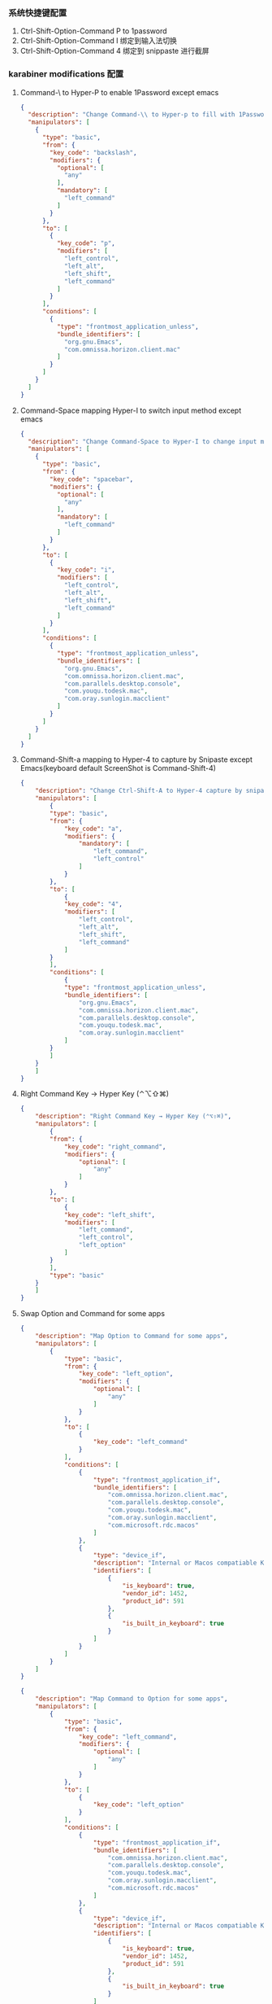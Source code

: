 *** 系统快捷键配置
    1. Ctrl-Shift-Option-Command P to 1password
    2. Ctrl-Shift-Option-Command I 绑定到输入法切换
    3. Ctrl-Shift-Option-Command 4 绑定到 snippaste 进行截屏
*** karabiner modifications 配置
**** Command-\ to Hyper-P to enable 1Password except emacs
     #+NAME: cmd_backslash
     #+BEGIN_SRC json :eval never :exports code :noweb yes
       {
         "description": "Change Command-\\ to Hyper-p to fill with 1Password",
         "manipulators": [
           {
             "type": "basic",
             "from": {
               "key_code": "backslash",
               "modifiers": {
                 "optional": [
                   "any"
                 ],
                 "mandatory": [
                   "left_command"
                 ]
               }
             },
             "to": [
               {
                 "key_code": "p",
                 "modifiers": [
                   "left_control",
                   "left_alt",
                   "left_shift",
                   "left_command"
                 ]
               }
             ],
             "conditions": [
               {
                 "type": "frontmost_application_unless",
                 "bundle_identifiers": [
                   "org.gnu.Emacs",
                   "com.omnissa.horizon.client.mac"
                 ]
               }
             ]
           }
         ]
       }
     #+END_SRC
**** Command-Space mapping Hyper-I to switch input method except emacs
     #+NAME: cmd_space
     #+BEGIN_SRC json :eval never :exports code :noweb yes
       {
         "description": "Change Command-Space to Hyper-I to change input method, except Emacs",
         "manipulators": [
           {
             "type": "basic",
             "from": {
               "key_code": "spacebar",
               "modifiers": {
                 "optional": [
                   "any"
                 ],
                 "mandatory": [
                   "left_command"
                 ]
               }
             },
             "to": [
               {
                 "key_code": "i",
                 "modifiers": [
                   "left_control",
                   "left_alt",
                   "left_shift",
                   "left_command"
                 ]
               }
             ],
             "conditions": [
               {
                 "type": "frontmost_application_unless",
                 "bundle_identifiers": [
                   "org.gnu.Emacs",
                   "com.omnissa.horizon.client.mac",
                   "com.parallels.desktop.console",
                   "com.youqu.todesk.mac",
                   "com.oray.sunlogin.macclient"
                 ]
               }
             ]
           }
         ]
       }
     #+END_SRC

**** Command-Shift-a mapping to Hyper-4 to capture by Snipaste except Emacs(keyboard default ScreenShot is Command-Shift-4)
     #+NAME: cmd_shift_a
     #+BEGIN_SRC json :eval never :exports code :noweb yes
       {
           "description": "Change Ctrl-Shift-A to Hyper-4 capture by snipaste, except Emacs",
           "manipulators": [
               {
               "type": "basic",
               "from": {
                   "key_code": "a",
                   "modifiers": {
                       "mandatory": [
                           "left_command",
                           "left_control"
                       ]
                   }
               },
               "to": [
                   {
                   "key_code": "4",
                   "modifiers": [
                       "left_control",
                       "left_alt",
                       "left_shift",
                       "left_command"
                   ]
               }
               ],
               "conditions": [
                   {
                   "type": "frontmost_application_unless",
                   "bundle_identifiers": [
                       "org.gnu.Emacs",
                       "com.omnissa.horizon.client.mac",
                       "com.parallels.desktop.console",
                       "com.youqu.todesk.mac",
                       "com.oray.sunlogin.macclient"
                   ]
               }
               ]
           }
           ]
       }
     #+END_SRC

**** Right Command Key → Hyper Key (⌃⌥⇧⌘)
     #+NAME: right_command_to_hyper
     #+BEGIN_SRC json :eval never :exports code :noweb yes
       {
           "description": "Right Command Key → Hyper Key (⌃⌥⇧⌘)",
           "manipulators": [
               {
               "from": {
                   "key_code": "right_command",
                   "modifiers": {
                       "optional": [
                           "any"
                       ]
                   }
               },
               "to": [
                   {
                   "key_code": "left_shift",
                   "modifiers": [
                       "left_command",
                       "left_control",
                       "left_option"
                   ]
               }
               ],
               "type": "basic"
           }
           ]
       }
     #+END_SRC
     
**** Swap Option and Command for some apps
     #+NAME: map_option_to_command_under_apps
     #+BEGIN_SRC json :eval never :exports code :noweb yes
       {
           "description": "Map Option to Command for some apps",
           "manipulators": [
               {
                   "type": "basic",
                   "from": {
                       "key_code": "left_option",
                       "modifiers": {
                           "optional": [
                               "any"
                           ]
                       }
                   },
                   "to": [
                       {
                           "key_code": "left_command"
                       }
                   ],
                   "conditions": [
                       {
                           "type": "frontmost_application_if",
                           "bundle_identifiers": [
                               "com.omnissa.horizon.client.mac",
                               "com.parallels.desktop.console",
                               "com.youqu.todesk.mac",
                               "com.oray.sunlogin.macclient",
                               "com.microsoft.rdc.macos"
                           ]
                       },
                       {
                           "type": "device_if",
                           "description": "Internal or Macos compatiable Keyboard",
                           "identifiers": [
                               {
                                   "is_keyboard": true,
                                   "vendor_id": 1452,
                                   "product_id": 591
                               },
                               {
                                   "is_built_in_keyboard": true
                               }
                           ]
                       }
                   ]
               }
           ]
       }
     #+END_SRC
     
     #+NAME: map_command_to_option_under_apps
     #+BEGIN_SRC json :eval never :exports code :noweb yes
       {
           "description": "Map Command to Option for some apps",
           "manipulators": [
               {
                   "type": "basic",
                   "from": {
                       "key_code": "left_command",
                       "modifiers": {
                           "optional": [
                               "any"
                           ]
                       }
                   },
                   "to": [
                       {
                           "key_code": "left_option"
                       }
                   ],
                   "conditions": [
                       {
                           "type": "frontmost_application_if",
                           "bundle_identifiers": [
                               "com.omnissa.horizon.client.mac",
                               "com.parallels.desktop.console",
                               "com.youqu.todesk.mac",
                               "com.oray.sunlogin.macclient",
                               "com.microsoft.rdc.macos"
                           ]
                       },
                       {
                           "type": "device_if",
                           "description": "Internal or Macos compatiable Keyboard",
                           "identifiers": [
                               {
                                   "is_keyboard": true,
                                   "vendor_id": 1452,
                                   "product_id": 591
                               },
                               {
                                   "is_built_in_keyboard": true
                               }
                           ]
                       }
                   ]
               }
           ]
       }
     #+END_SRC
**** maping Option to Command for External keyboard
     #+NAME: map_option_to_command_under_external_keyboard
     #+BEGIN_SRC json :eval never :exports code :noweb yes
       {
           "description": "Map Option to Command for external keyboard",
           "manipulators": [
               {
                   "type": "basic",
                   "from": {
                       "key_code": "left_option",
                       "modifiers": {
                           "optional": [
                               "any"
                           ]
                       }
                   },
                   "to": [
                       {
                           "key_code": "left_command"
                       }
                   ],
                   "conditions": [
                       {
                           "type": "frontmost_application_if",
                           "bundle_identifiers": [
                               "com.omnissa.horizon.client.mac",
                               "com.parallels.desktop.console",
                               "com.youqu.todesk.mac",
                               "com.oray.sunlogin.macclient",
                               "com.microsoft.rdc.macos"
                           ]
                       },
                       {
                           "type": "device_if",
                           "description": "May be all external keyboard",
                           "identifiers": [
                               {
                                   "is_keyboard": true,
                                   "vendor_id": 1204,
                                   "product_id": 4621
                               },
                               {
                                   "is_keyboard": true,
                                   "product_id": 2688,
                                   "vendor_id": 13364
                               }
                           ]
                       }
                   ]
               }
           ]
       }
     #+END_SRC
     #+NAME: map_command_to_option_under_external_keyboard
     #+BEGIN_SRC json :eval never :exports code :noweb yes
       {
           "description": "Map Command to Option for external keyboard",
           "manipulators": [
               {
                   "type": "basic",
                   "from": {
                       "key_code": "left_command",
                       "modifiers": {
                           "optional": [
                               "any"
                           ]
                       }
                   },
                   "to": [
                       {
                           "key_code": "left_option"
                       }
                   ],
                   "conditions": [
                       {
                           "type": "frontmost_application_if",
                           "bundle_identifiers": [
                               "com.omnissa.horizon.client.mac",
                               "com.parallels.desktop.console",
                               "com.youqu.todesk.mac",
                               "com.oray.sunlogin.macclient",
                               "com.microsoft.rdc.macos"
                           ]
                       },
                       {
                           "type": "device_if",
                           "description": "Maybe all external keyboard",
                           "identifiers": [
                               {
                                   "is_keyboard": true,
                                   "vendor_id": 1204,
                                   "product_id": 4621
                               },
                               {
                                   "is_keyboard": true,
                                   "product_id": 2688,
                                   "vendor_id": 13364
                               }
                           ]
                       }
                   ]
               }
           ]
       }
     #+END_SRC
**** Swap Option-Space and Command-Space for some apps
     #+NAME: map_option_space_to_alfred_shortcut_for_apps
     #+BEGIN_SRC json :eval never :exports code :noweb yes
       {
         "description": "Map Option-Space to alfred shortcut for some apps",
         "manipulators": [
           {
             "type": "basic",
             "from": {
               "key_code": "spacebar",
               "modifiers": {
                 "optional": [
                   "any"
                 ],
                 "mandatory": [
                   "left_option"
                 ]
               }
             },
             "to": [
               {
                 "key_code": "f12",
                 "modifiers": [
                   "left_control",
                   "left_option",
                   "left_command"
                 ]
               }
             ],
             "conditions": [
               {
                 "type": "frontmost_application_unless",
                 "bundle_identifiers": [
                   "com.omnissa.horizon.client.mac",
                   "com.parallels.desktop.console",
                   "com.youqu.todesk.mac",
                   "com.oray.sunlogin.macclient",
                   "com.microsoft.rdc.macos"
                 ]
               }
             ]
           }
         ]
       }
     #+END_SRC
     #+NAME: map_ctrl_command_space_to_alfred_shortcut_for_apps
     #+BEGIN_SRC json :eval never :exports code :noweb yes
       {
         "description": "Map Command-Space to Option-Space for some apps",
         "manipulators": [
           {
             "type": "basic",
             "from": {
               "key_code": "spacebar",
               "modifiers": {
                 "optional": [
                   "any"
                 ],
                 "mandatory": [
                   "left_command",
                   "left_control"
                 ]
               }
             },
             "to": [
               {
                 "key_code": "f12",
                 "modifiers": [
                   "left_control",
                   "left_option",
                   "left_command"
                 ]
               }
             ],
             "conditions": [
               {
                 "type": "frontmost_application_if",
                 "bundle_identifiers": [
                   "com.omnissa.horizon.client.mac",
                   "com.parallels.desktop.console",
                   "com.youqu.todesk.mac",
                   "com.oray.sunlogin.macclient",
                   "com.microsoft.rdc.macos"
                 ]
               }
             ]
           }
         ]
       }
     #+END_SRC

*** karabiner 系统配置（将所有配置合并到配置文件中）
    #+BEGIN_SRC json :eval never :exports code :tangle (m/resolve "${m/xdg.conf.d}/karabiner/karabiner.json") :noweb yes
      {
        "global": {
          "check_for_updates_on_startup": true,
          "show_in_menu_bar": true,
          "show_profile_name_in_menu_bar": false,
          "unsafe_ui": false
        },
        "profiles": [
          {
            "complex_modifications": {
              "parameters": {
                "basic.simultaneous_threshold_milliseconds": 50,
                "basic.to_delayed_action_delay_milliseconds": 500,
                "basic.to_if_alone_timeout_milliseconds": 1000,
                "basic.to_if_held_down_threshold_milliseconds": 500,
                "mouse_motion_to_scroll.speed": 100
              },
              "rules": [
                 <<cmd_backslash>>,
                 <<cmd_space>>,
                 <<cmd_shift_a>>,
                 <<right_command_to_hyper>>,
                 <<map_command_to_option_under_apps>>,
                 <<map_option_to_command_under_apps>>,
                 <<map_command_to_option_under_external_keyboard>>,
                 <<map_option_to_command_under_external_keyboard>>,
                 <<map_ctrl_command_space_to_alfred_shortcut_for_apps>>,
                 <<map_option_space_to_alfred_shortcut_for_apps>>      
              ]
            },
            "devices": [
              {
                "disable_built_in_keyboard_if_exists": false,
                "fn_function_keys": [],
                "identifiers": {
                  "is_keyboard": true,
                  "is_pointing_device": false,
                  "product_id": 34050,
                  "vendor_id": 2652
                },
                "ignore": false,
                "manipulate_caps_lock_led": true,
                "simple_modifications": [
                  {
                    "from": {
                      "key_code": "left_command"
                    },
                    "to": [
                      {
                        "key_code": "left_option"
                      }
                    ]
                  },
                  {
                    "from": {
                      "key_code": "left_option"
                    },
                    "to": [
                      {
                        "key_code": "left_gui"
                      }
                    ]
                  }
                ],
                "treat_as_built_in_keyboard": false
              },
              {
                "disable_built_in_keyboard_if_exists": false,
                "fn_function_keys": [],
                "identifiers": {
                  "is_keyboard": true,
                  "is_pointing_device": false,
                  "product_id": 2688,
                  "vendor_id": 13364
                },
                "ignore": false,
                "manipulate_caps_lock_led": true,
                "simple_modifications": [
                  {
                    "from": {
                      "key_code": "left_command"
                    },
                    "to": [
                      {
                        "key_code": "left_option"
                      }
                    ]
                  },
                  {
                    "from": {
                      "key_code": "left_option"
                    },
                    "to": [
                      {
                        "key_code": "left_command"
                      }
                    ]
                  }
                ],
                "treat_as_built_in_keyboard": false
              },
              {
                "disable_built_in_keyboard_if_exists": false,
                "fn_function_keys": [],
                "identifiers": {
                  "is_keyboard": true,
                  "is_pointing_device": false,
                  "product_id": 632,
                  "vendor_id": 1452
                },
                "ignore": false,
                "manipulate_caps_lock_led": true,
                "simple_modifications": [],
                "treat_as_built_in_keyboard": false
              },
              {
                "disable_built_in_keyboard_if_exists": false,
                "fn_function_keys": [],
                "identifiers": {
                  "is_keyboard": false,
                  "is_pointing_device": true,
                  "product_id": 632,
                  "vendor_id": 1452
                },
                "ignore": true,
                "manipulate_caps_lock_led": false,
                "simple_modifications": [],
                "treat_as_built_in_keyboard": false
              },
              {
                "disable_built_in_keyboard_if_exists": false,
                "fn_function_keys": [],
                "identifiers": {
                  "is_keyboard": false,
                  "is_pointing_device": true,
                  "product_id": 12314,
                  "vendor_id": 16700
                },
                "ignore": true,
                "manipulate_caps_lock_led": false,
                "simple_modifications": [],
                "treat_as_built_in_keyboard": false
              },
              {
                "disable_built_in_keyboard_if_exists": false,
                "fn_function_keys": [],
                "identifiers": {
                  "is_keyboard": true,
                  "is_pointing_device": true,
                  "product_id": 591,
                  "vendor_id": 1452
                },
                "ignore": true,
                "manipulate_caps_lock_led": true,
                "simple_modifications": [],
                "treat_as_built_in_keyboard": false
              },
              {
                "disable_built_in_keyboard_if_exists": false,
                "fn_function_keys": [],
                "identifiers": {
                  "is_keyboard": true,
                  "is_pointing_device": false,
                  "product_id": 591,
                  "vendor_id": 1452
                },
                "ignore": false,
                "manipulate_caps_lock_led": true,
                "simple_modifications": [],
                "treat_as_built_in_keyboard": false
              },
              {
                "disable_built_in_keyboard_if_exists": false,
                "fn_function_keys": [],
                "identifiers": {
                  "is_keyboard": true,
                  "is_pointing_device": false,
                  "product_id": 34304,
                  "vendor_id": 1452
                },
                "ignore": false,
                "manipulate_caps_lock_led": true,
                "simple_modifications": [],
                "treat_as_built_in_keyboard": false
              }
            ],
            "fn_function_keys": [
              {
                "from": {
                  "key_code": "f1"
                },
                "to": [
                  {
                    "consumer_key_code": "display_brightness_decrement"
                  }
                ]
              },
              {
                "from": {
                  "key_code": "f2"
                },
                "to": [
                  {
                    "consumer_key_code": "display_brightness_increment"
                  }
                ]
              },
              {
                "from": {
                  "key_code": "f3"
                },
                "to": [
                  {
                    "apple_vendor_keyboard_key_code": "mission_control"
                  }
                ]
              },
              {
                "from": {
                  "key_code": "f4"
                },
                "to": [
                  {
                    "apple_vendor_keyboard_key_code": "spotlight"
                  }
                ]
              },
              {
                "from": {
                  "key_code": "f5"
                },
                "to": [
                  {
                    "consumer_key_code": "dictation"
                  }
                ]
              },
              {
                "from": {
                  "key_code": "f6"
                },
                "to": [
                  {
                    "key_code": "f6"
                  }
                ]
              },
              {
                "from": {
                  "key_code": "f7"
                },
                "to": [
                  {
                    "consumer_key_code": "rewind"
                  }
                ]
              },
              {
                "from": {
                  "key_code": "f8"
                },
                "to": [
                  {
                    "consumer_key_code": "play_or_pause"
                  }
                ]
              },
              {
                "from": {
                  "key_code": "f9"
                },
                "to": [
                  {
                    "consumer_key_code": "fast_forward"
                  }
                ]
              },
              {
                "from": {
                  "key_code": "f10"
                },
                "to": [
                  {
                    "consumer_key_code": "mute"
                  }
                ]
              },
              {
                "from": {
                  "key_code": "f11"
                },
                "to": [
                  {
                    "consumer_key_code": "volume_decrement"
                  }
                ]
              },
              {
                "from": {
                  "key_code": "f12"
                },
                "to": [
                  {
                    "consumer_key_code": "volume_increment"
                  }
                ]
              }
            ],
            "name": "macos",
            "parameters": {
              "delay_milliseconds_before_open_device": 1000
            },
            "selected": true,
            "simple_modifications": [
              {
                "from": {
                  "key_code": "caps_lock"
                },
                "to": [
                  {
                    "key_code": "left_control"
                  }
                ]
              }
            ],
            "virtual_hid_keyboard": {
              "country_code": 0,
              "indicate_sticky_modifier_keys_state": true,
              "mouse_key_xy_scale": 100
            }
          }
        ]
      }
    #+END_SRC

